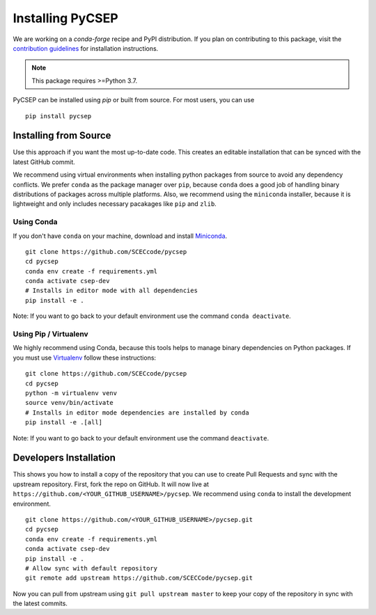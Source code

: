 Installing PyCSEP
=================

We are working on a `conda-forge` recipe and PyPI distribution.
If you plan on contributing to this package, visit the
`contribution guidelines <https://github.com/SCECcode/pycsep/blob/master/CONTRIBUTING.md>`_ for installation instructions.

.. note:: This package requires >=Python 3.7.

PyCSEP can be installed using `pip` or built from source. For most users, you can use ::

    pip install pycsep

Installing from Source
----------------------

Use this approach if you want the most up-to-date code. This creates an editable installation that can be synced with
the latest GitHub commit.

We recommend using virtual environments when installing python packages from source to avoid any dependency conflicts. We prefer
``conda`` as the package manager over ``pip``, because ``conda`` does a good job of handling binary distributions of packages
across multiple platforms. Also, we recommend using the ``miniconda`` installer, because it is lightweight and only includes
necessary pacakages like ``pip`` and ``zlib``.

Using Conda
***********

If you don't have ``conda`` on your machine, download and install `Miniconda <https://docs.conda.io/en/latest/miniconda.html>`_. ::

    git clone https://github.com/SCECcode/pycsep
    cd pycsep
    conda env create -f requirements.yml
    conda activate csep-dev
    # Installs in editor mode with all dependencies
    pip install -e .

Note: If you want to go back to your default environment use the command ``conda deactivate``.

Using Pip / Virtualenv
**********************

We highly recommend using Conda, because this tools helps to manage binary dependencies on Python packages. If you
must use `Virtualenv <https://packaging.python.org/guides/installing-using-pip-and-virtual-environments/>`_
follow these instructions: ::

    git clone https://github.com/SCECcode/pycsep
    cd pycsep
    python -m virtualenv venv
    source venv/bin/activate
    # Installs in editor mode dependencies are installed by conda
    pip install -e .[all]

Note: If you want to go back to your default environment use the command ``deactivate``.

Developers Installation
-----------------------

This shows you how to install a copy of the repository that you can use to create Pull Requests and sync with the upstream
repository. First, fork the repo on GitHub. It will now live at ``https://github.com/<YOUR_GITHUB_USERNAME>/pycsep``.
We recommend using ``conda`` to install the development environment. ::

    git clone https://github.com/<YOUR_GITHUB_USERNAME>/pycsep.git
    cd pycsep
    conda env create -f requirements.yml
    conda activate csep-dev
    pip install -e .
    # Allow sync with default repository
    git remote add upstream https://github.com/SCECCode/pycsep.git

Now you can pull from upstream using ``git pull upstream master`` to keep your copy of the repository in sync with the
latest commits.
